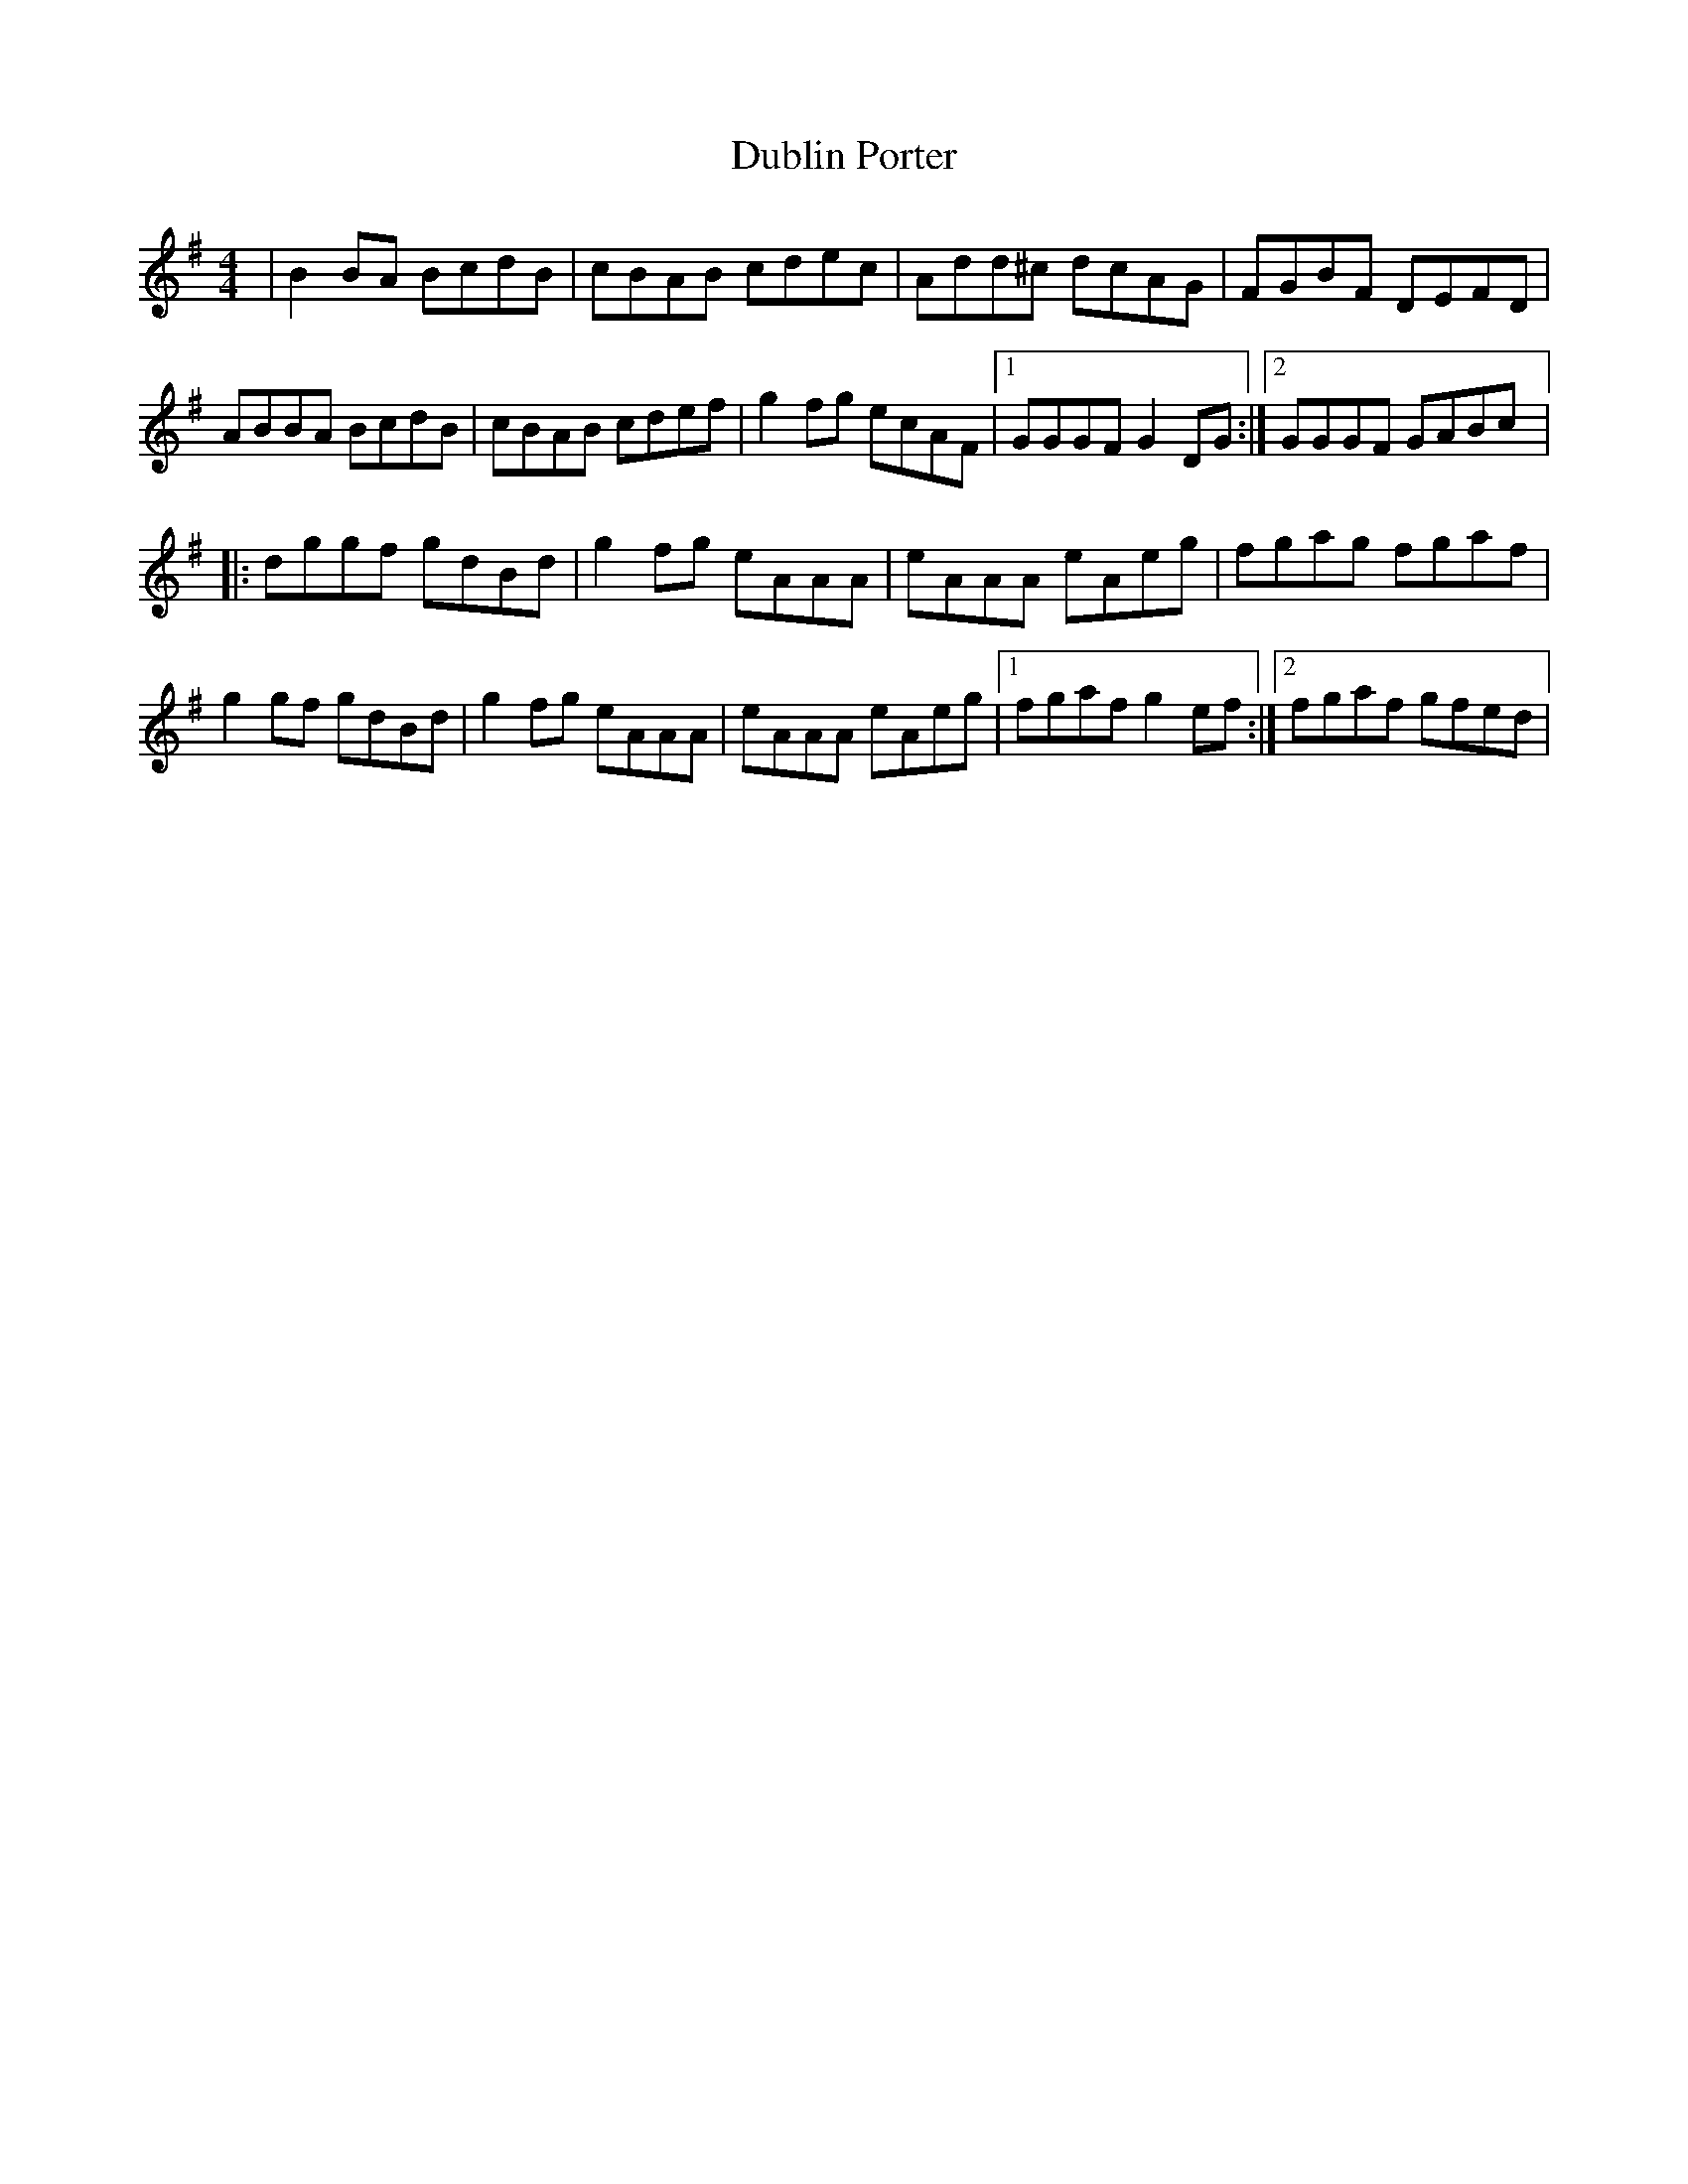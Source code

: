 X: 3
T: Dublin Porter
Z: gian marco
S: https://thesession.org/tunes/836#setting28799
R: reel
M: 4/4
L: 1/8
K: Gmaj
| B2BA BcdB | cBAB cdec | Add^c dcAG | FGBF DEFD |
ABBA BcdB | cBAB cdef | g2fg ecAF |1 GGGF G2DG :|2 GGGF GABc |:
dggf gdBd | g2fg eAAA | eAAA eAeg | fgag fgaf |
g2gf gdBd | g2fg eAAA | eAAA eAeg |1 fgaf g2ef :|2 fgaf gfed |

